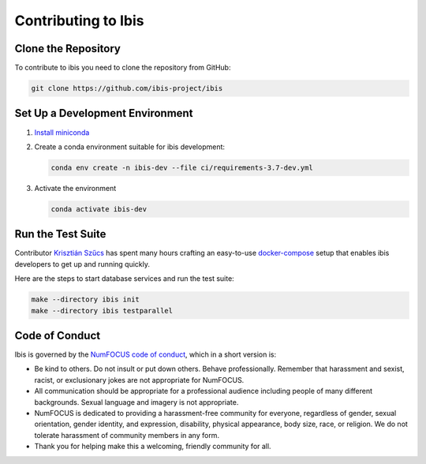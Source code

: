 .. _contrib:

********************
Contributing to Ibis
********************

.. _contrib.running_tests:

Clone the Repository
--------------------
To contribute to ibis you need to clone the repository from GitHub:

.. code-block:: sh

   git clone https://github.com/ibis-project/ibis

Set Up a Development Environment
--------------------------------
#. `Install miniconda <https://docs.conda.io/en/latest/miniconda.html>`_
#. Create a conda environment suitable for ibis development:

   .. code-block:: sh

      conda env create -n ibis-dev --file ci/requirements-3.7-dev.yml

#. Activate the environment

   .. code-block:: sh

      conda activate ibis-dev

Run the Test Suite
------------------

Contributor `Krisztián Szűcs <https://github.com/kszucs>`_ has spent many hours
crafting an easy-to-use `docker-compose <https://docs.docker.com/compose/>`_
setup that enables ibis developers to get up and running quickly.

Here are the steps to start database services and run the test suite:

.. code-block:: sh

   make --directory ibis init
   make --directory ibis testparallel

Code of Conduct
---------------

Ibis is governed by the
`NumFOCUS code of conduct <https://numfocus.org/code-of-conduct>`_,
which in a short version is:

- Be kind to others. Do not insult or put down others. Behave professionally.
  Remember that harassment and sexist, racist, or exclusionary jokes are not
  appropriate for NumFOCUS.
- All communication should be appropriate for a professional audience
  including people of many different backgrounds. Sexual language and
  imagery is not appropriate.
- NumFOCUS is dedicated to providing a harassment-free community for everyone,
  regardless of gender, sexual orientation, gender identity, and expression,
  disability, physical appearance, body size, race, or religion. We do not
  tolerate harassment of community members in any form.
- Thank you for helping make this a welcoming, friendly community for all.
